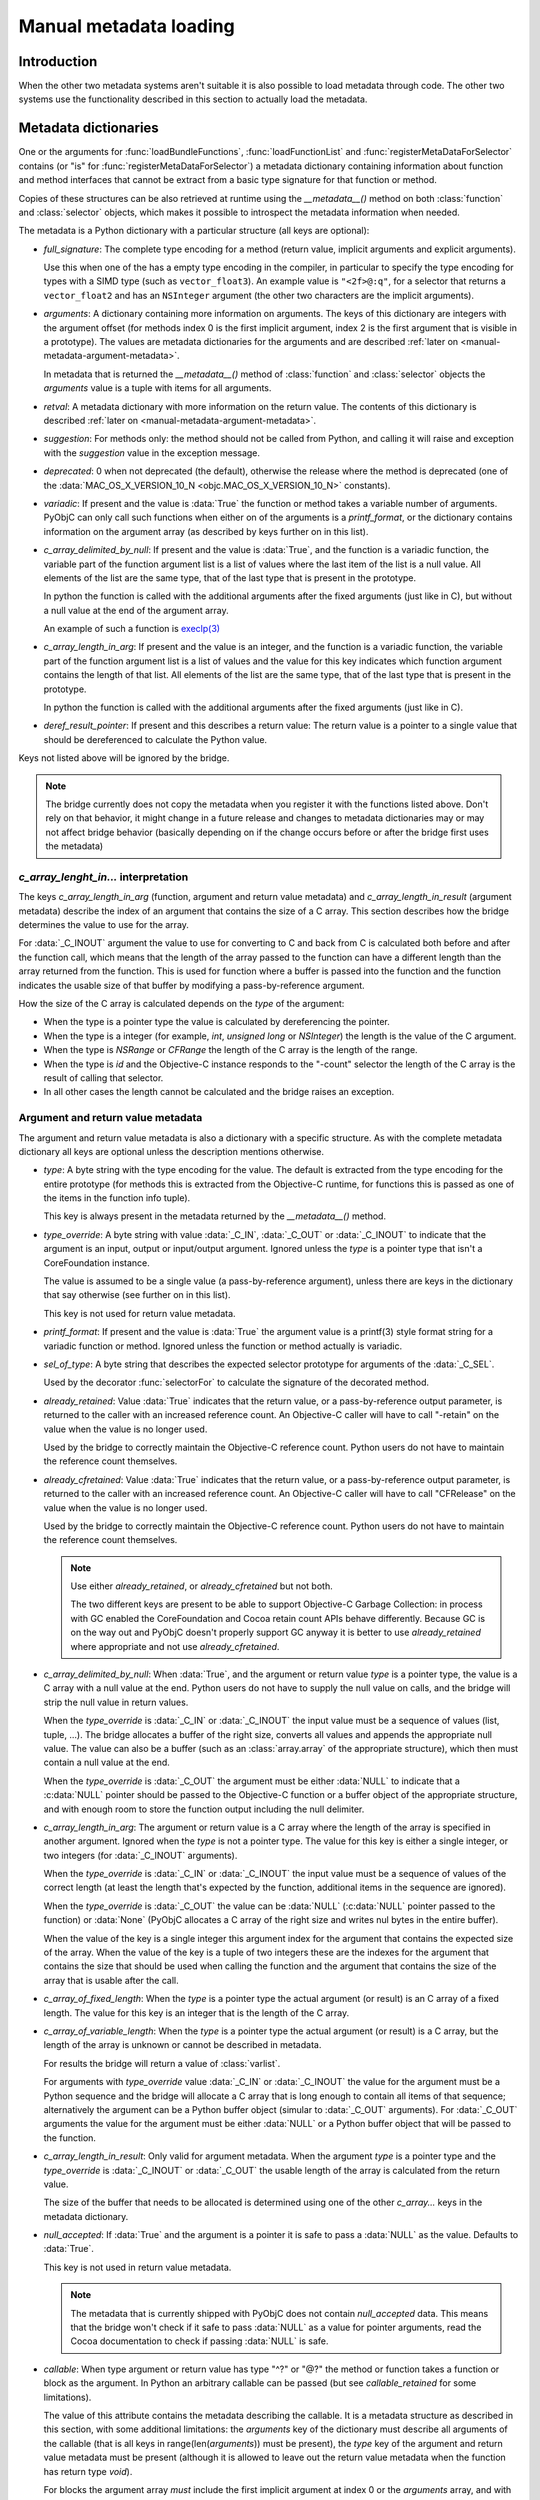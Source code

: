 Manual metadata loading
=======================

.. py:currentmodule:: objc

Introduction
------------

When the other two metadata systems aren't suitable it
is also possible to load metadata through code. The other
two systems use the functionality described in this section
to actually load the metadata.

.. seealso::

   :doc:`compiled`
     Loading metadata using compiled files


.. _metadata-dictionary:

Metadata dictionaries
---------------------

One or the arguments for :func:`loadBundleFunctions`, :func:`loadFunctionList` and :func:`registerMetaDataForSelector`
contains (or "is" for :func:`registerMetaDataForSelector`) a metadata dictionary containing information about function
and method interfaces that cannot be extract from a basic type signature for that function or method.

Copies of these structures can be also retrieved at runtime using the *__metadata__()* method on both :class:`function`
and :class:`selector` objects, which makes it possible to introspect the metadata information when needed.

The metadata is a Python dictionary with a particular structure (all keys are optional):

* *full_signature*: The complete type encoding for a method (return value, implicit arguments and explicit arguments).

  Use this when one of the has a empty type encoding in the compiler, in particular to specify the type encoding for
  types with a SIMD type (such as ``vector_float3``). An example value is ``"<2f>@:q"``, for a selector that
  returns a ``vector_float2`` and has an ``NSInteger`` argument (the other two characters are the implicit arguments).

  .. versionadded: 9.0

* *arguments*: A dictionary containing more information on arguments. The keys of this dictionary are integers
  with the argument offset (for methods index 0 is the first implicit argument, index 2 is the first argument that is
  visible in a prototype). The values are metadata dictionaries for the arguments and are described
  :ref:`later on <manual-metadata-argument-metadata>`.

  In metadata that is returned the *__metadata__()* method of :class:`function` and :class:`selector` objects the
  *arguments* value is a tuple with items for all arguments.


* *retval*: A metadata dictionary with more information on the return value. The contents of this dictionary
  is described :ref:`later on <manual-metadata-argument-metadata>`.

* *suggestion*: For methods only: the method should not be called from Python, and calling it will raise and exception
  with the *suggestion* value in the exception message.

* *deprecated*: 0 when not deprecated (the default), otherwise the release where the method is deprecated (one of the
  :data:`MAC_OS_X_VERSION_10_N <objc.MAC_OS_X_VERSION_10_N>` constants).

* *variadic*: If present and the value is :data:`True` the function or method takes a variable number of arguments. PyObjC
  can only call such functions when either on of the arguments is a *printf_format*, or the dictionary contains information
  on the argument array (as described by keys further on in this list).

* *c_array_delimited_by_null*: If present and the value is :data:`True`, and the function is a variadic function, the
  variable part of the function argument list is a list of values where the last item of the list is a null value. All elements
  of the list are the same type, that of the last type that is present in the prototype.

  In python the function is called with the additional arguments after the fixed arguments (just like in C), but without
  a null value at the end of the argument array.

  An example of such a function is `execlp(3) <https://pubs.opengroup.org/onlinepubs/9699919799/functions/exec.html>`_

* *c_array_length_in_arg*: If present and the value is an integer, and the function is a variadic function, the
  variable part of the function argument list is a list of values and the value for this key indicates which function
  argument contains the length of that list. All elements of the list are the same type, that of the last type that
  is present in the prototype.

  In python the function is called with the additional arguments after the fixed arguments (just like in C).

* *deref_result_pointer*: If present and this describes a return value: The return value is a pointer to
  a single value that should be dereferenced to calculate the Python value.

Keys not listed above will be ignored by the bridge.

.. note::

   The bridge currently does not copy the metadata when you register it with the functions listed above. Don't rely
   on that behavior, it might change in a future release and changes to metadata dictionaries may or may not affect
   bridge behavior (basically depending on if the change occurs before or after the bridge first uses the metadata)

*c_array_lenght_in...* interpretation
.....................................

The keys *c_array_length_in_arg* (function, argument and return value metadata) and *c_array_length_in_result* (argument
metadata) describe the index of an argument that contains the size of a C array. This section describes how the bridge
determines the value to use for the array.

For :data:`_C_INOUT` argument the value to use for converting to C and back from C is calculated both before and
after the function call, which means that the length of the array passed to the function can have a different length
than the array returned from the function.  This is used for function where a buffer is passed into the function and
the function indicates the usable size of that buffer by modifying a pass-by-reference argument.

How the size of the C array is calculated depends on the *type* of the argument:

* When the type is a pointer type the value is calculated by dereferencing the pointer.

* When the type is a integer (for example, *int*, *unsigned long* or *NSInteger*) the length
  is the value of the C argument.

* When the type is *NSRange* or *CFRange* the length of the C array is the length of the range.

* When the type is *id* and the Objective-C instance responds to the "-count" selector the length
  of the C array is the result of calling that selector.

* In all other cases the length cannot be calculated and the bridge raises an exception.

  .. _manual-metadata-argument-metadata:

Argument and return value metadata
..................................

The argument and return value metadata is also a dictionary with a specific structure. As with the complete metadata
dictionary all keys are optional unless the description mentions otherwise.

* *type*: A byte string with the type encoding for the value. The default is extracted from the type encoding for
  the entire prototype (for methods this is extracted from the Objective-C runtime, for functions this is passed as
  one of the items in the function info tuple).

  This key is always present in the metadata returned by the *__metadata__()* method.

* *type_override*: A byte string with value :data:`_C_IN`, :data:`_C_OUT` or :data:`_C_INOUT` to indicate that the
  argument is an input, output or input/output argument. Ignored unless the *type* is a pointer type that isn't a
  CoreFoundation instance.

  The value is assumed to be a single value (a pass-by-reference argument), unless there are keys in the dictionary that
  say otherwise (see further on in this list).

  This key is not used for return value metadata.

* *printf_format*: If present and the value is :data:`True` the argument value is a printf(3) style format string for
  a variadic function or method. Ignored unless the function or method actually is variadic.

* *sel_of_type*: A byte string that describes the expected selector prototype for arguments of the :data:`_C_SEL`.

  Used by the decorator :func:`selectorFor` to calculate the signature of the decorated method.

* *already_retained*: Value :data:`True` indicates that the return value, or a pass-by-reference output parameter, is
  returned to the caller with an increased reference count. An Objective-C caller will have to call "-retain" on the value
  when the value is no longer used.

  Used by the bridge to correctly maintain the Objective-C reference count. Python users do not have to maintain the
  reference count themselves.

* *already_cfretained*: Value :data:`True` indicates that the return value, or a pass-by-reference output parameter, is
  returned to the caller with an increased reference count. An Objective-C caller will have to call "CFRelease" on the value
  when the value is no longer used.

  Used by the bridge to correctly maintain the Objective-C reference count. Python users do not have to maintain the
  reference count themselves.

  .. note::

     Use either *already_retained*, or *already_cfretained* but not both.

     The two different keys are present to be able to support Objective-C Garbage Collection: in process with GC enabled
     the CoreFoundation and Cocoa retain count APIs behave differently. Because GC is on the way out and PyObjC doesn't
     properly support GC anyway it is better to use *already_retained* where appropriate and not use *already_cfretained*.


* *c_array_delimited_by_null*: When :data:`True`, and the argument or return value *type* is a pointer type, the value
  is a C array with a null value at the end. Python users do not have to supply the null value on calls, and the bridge
  will strip the null value in return values.

  When the *type_override* is :data:`_C_IN` or :data:`_C_INOUT` the input value must be a sequence of values (list, tuple,
  ...). The bridge allocates a buffer of the right size, converts all values and appends the appropriate null value. The
  value can also be a buffer (such as an :class:`array.array` of the appropriate structure), which then must contain a null
  value at the end.

  When the *type_override* is :data:`_C_OUT` the argument must be either :data:`NULL` to indicate that a :c:data:`NULL`
  pointer should be passed to the Objective-C function or a buffer object of the appropriate structure, and with enough
  room to store the function output including the null delimiter.

* *c_array_length_in_arg*: The argument or return value is a C array where the length of the array is specified in
  another argument. Ignored when the *type* is not a pointer type. The value for this key is either a single integer, or
  two integers (for :data:`_C_INOUT` arguments).

  When the *type_override* is :data:`_C_IN` or :data:`_C_INOUT` the input value must be a sequence of values of the correct
  length (at least the length that's expected by the function, additional items in the sequence are ignored).

  When the *type_override* is :data:`_C_OUT` the value can be :data:`NULL` (:c:data:`NULL` pointer passed to the function) or
  :data:`None` (PyObjC allocates a C array of the right size and writes nul bytes in the entire buffer).

  When the value of the key is a single integer this argument index for the argument that contains the expected size
  of the array. When the value of the key is a tuple of two integers these are the indexes for the argument that contains
  the size that should be used when calling the function and the argument that contains the size of the array that is usable
  after the call.

* *c_array_of_fixed_length*: When the *type* is a pointer type the actual argument (or result) is an C array of a fixed length. The value
  for this key is an integer that is the length of the C array.

* *c_array_of_variable_length*: When the *type* is a pointer type the actual argument (or result) is a C array, but the
  length of the array is unknown or cannot be described in metadata.

  For results the bridge will return a value of :class:`varlist`.

  For arguments with *type_override* value :data:`_C_IN` or :data:`_C_INOUT` the value for the argument must be a Python sequence
  and the bridge will allocate a C array that is long enough to contain all items of that sequence; alternatively the argument
  can be a Python buffer object (simular to :data:`_C_OUT` arguments).  For :data:`_C_OUT` arguments the value for the argument
  must be either :data:`NULL` or a Python buffer object that will be passed to the function.

* *c_array_length_in_result*: Only valid for argument metadata. When the argument *type* is a pointer type and the
  *type_override* is :data:`_C_INOUT` or :data:`_C_OUT` the usable length of the array is calculated from the return value.

  The size of the buffer that needs to be allocated is determined using one of the other *c_array...* keys in the metadata
  dictionary.

* *null_accepted*: If :data:`True` and the argument is a pointer it is safe to pass a :data:`NULL` as the value.
  Defaults to :data:`True`.

  This key is not used in return value metadata.

  .. note::
     The metadata that is currently shipped with PyObjC does not contain *null_accepted* data. This means that the bridge
     won't check if it safe to pass :data:`NULL` as a value for pointer arguments, read the Cocoa documentation to check
     if passing :data:`NULL` is safe.

* *callable*: When type argument or return value has type "^?" or "@?" the method or function takes a function or block
  as the argument. In Python an arbitrary callable can be passed (but see *callable_retained* for some limitations).

  The value of this attribute contains the metadata describing the callable. It is a metadata structure as described in
  this section, with some additional limitations: the *arguments* key of the dictionary must describe all arguments of the
  callable (that is all keys in range(len(*arguments*)) must be present), the *type* key of the argument and return value
  metadata must be present (although it is allowed to leave out the return value metadata when the function has return
  type *void*).

  For blocks the argument array *must* include the first implicit argument at index 0 or the *arguments* array, and with
  type b"^v".

* *callable_retained*: Then :data:`True` and *callable* is present and the argument type is b"^?" the callable argument
  will be retained by the Objective-C function or method beyond the call.

  This key is not used in return value metadata.

  When this value is :data:`True` the argument must be a global object that is annotated with the decorator
  :func:`callbackFor`. That decorator ensures that the C representation of the function is always present to ensure that
  it is safe to store a reference on the Objective-C side of the bridge.

API description
---------------

Loading frameworks and other bundles
....................................

.. function:: loadBundle(module_name, module_globals [, bundle_path [, bundle_identifier[, scan_classes]]])

   Load the bundle specified by *bundle_path* or *bundle_identifier* and add the classes
   in the bundle to *module_globals*. The classes are not added to the *module_globals* when
   *scan_classes* is :data:`False` (it defaults to :data:`True`).

   If both a *bundle_path* and *bundle_identifier* are specified the function first tries
   to locate the bundle using the identifier and then using the path.

   When *bundle_identifier* is specified the bundle is located using ``[NSBundle +bundleWithIdentifier:]``,
   and when *bundle_path* is specified the bundle is located using ``[NSBundle +bundleWithPath:]``.

   .. note::

      *bundle_path* must be an absolute path.

   .. note::

      The current implementation loads *all* Objective-C classes into *module_globals*, as
      testing if a class is located in a specific bundle is fairly expensive and slowed down
      application initialization too much.

Creating and registering types
..............................

.. function:: registerCFSignature(name, encoding, typeId[, tollfreeName])

   Register a CoreFoundation based type with the bridge. If *tollfreeName* is specified
   the type is tollfree bridged to that Objective-C class.

   The value of *typeId* is :data:`None` for tollfree bridged types, and the result
   of the "GetTypeID" function for the type for other types.

   Returns the class object for the registered type.

.. function:: createOpaquePointerType(name, typestr, doc)

   Return a wrapper type for opaque pointers ("handles") of a given type.
   The type will be registered with the bridge and will be used to wrap
   values with the given type signature.


.. function:: createStructType(name, typestr, fieldnames, doc[, pack])

   Create a type to wrap structs with a given name and type signature, this
   type will be used by the bridge to convert values of this structure to Python.

   This also adds a class method named *name* to :class:`objc.ivar`. This class
   method creates a new instance variable with the struct type as its type.

   * *name* is a string with the name of the structure, for example "NSPoint".

   * *typestr* is the encoded type of the structure and can optionally
     contain embedded field names

   * *fieldnames* is a list with the field names, the value can be :data:`None`
     when the *typestr* contains embedded field names.

   * *doc* is the value of \__doc__ for the new type

   * *pack* can be used to specify the value of "#pragma pack" for the structure
     (default is to use the default platform packing for structures).


   The created type behaves itself simular to a mutable :func:`namedtuple <collections.namedtuple>`,
   that is items can be accessed both using attribute access and using the sequence interface.

   An example::

      Point = objc.createStructType("Point", b"{Point=dd}", ["x", "y"])

      p = Point(3.0, 4.0)

      # Set the X field in two ways:
      p.x = 5
      p[0] = 6

   The generated type also has a number of methods:

   * *_asdict()*:  Returns a dict that maps from field names to attribute values

   * *_replace(**kwds)*: Return a copy of the struct and replace attribute values with values from the keyword arguments

   * *copy()*: Return a copy of the struct. If an attribute is another struct that attribute gets copied as well, other attributes
     are not copied. That is, struct types are deep copied other types are shallow copied.

   And the following attributes are present:

   * *_fields*: A list of field names

   * *__typestr__*: The Objective-C type encoding for the struct (without embedded field names)


   .. versionchanged:: 2.5
      The function creates a class method on :class:`objc.ivar`.

   .. versionchanged:: 2.5
      The type now implements the "_asdict" and "_replace" methods that
      are also present on :func:`collections.namedtuple` types. The
      attribute "_fields" was added as well.


.. function:: registerStructAlias(typestr, structType)

   Tell the bridge that structures with encoding *typestr* should also be
   converted to Python using *structType* (a type created using :func:`createStructType`).

   .. deprecated:: 2.5
      Use :func:`createStructAlias` instead.


.. function:: createStructAlias(name, typestr, structType)

   Tell the bridge that structures with encoding *typestr* should also be
   converted to Python using *structType* (a type created using
   :func:`createStructType`).

   This also adds a class method named *name* to :class:`objc.ivar`. This class
   method creates a new instance variable with the struct type as its type.

   .. versionadded: 2.5


Loading variable/constants
..........................

.. function:: loadBundleVariables(bundle, module_globals, variableInfo[, skip_undefined])

   Loads a list of global variables (constants) from a bundle and adds proxy objects for
   them to the *module_globals* dictionary. If *skip_undefined* is :data:`True` (the default)
   the function will skip entries that don't refer to existing variables, otherwise it
   raises an :exc:`error` exception for these variables.

   *variableInfo* is a sequence of variable descriptions. Every description is a tuple
   of two elements: the variable name (a string) and the type encoding for the variable
   (a byte string).


.. function:: loadSpecialVar(bundle, module_globals, typeid, name[, skip_undefined])

   This function loads a global variable from a bundle and adds it to the *module_globals*
   dictionary. The variable should be a CoreFoundation based type, with a value that
   is not a valid pointer.

   If *skip_undefined* is :data:`True` (the default) the function won't raise and exception
   when the variable is not present. Otherwise the function will raise an :exc:`error` exception.


Loading functions
.................

.. function:: loadBundleFunctions(bundle, module_globals, functionInfo[, skip_undefined])

   Loads a list of functions from a bundle and adds proxy objects for
   them to the *module_globals* dictionary. If *skip_undefined* is :data:`True` (the default)
   the function will skip entries that don't refer to existing functions, otherwise it
   raises an :exc:`error` exception for these functions.

   *bundle* is either an *NSBundle* instance, or :data:`None`. When a bundle is specified
   the function is looked up in that bundle, otherwise the function is looked up in
   any bundle (including the main program and Python extensions).

   *functionInfo* is a sequence of function descriptions. Every description is a tuple
   of two or four elements: the function name (a string) and signature (a byte string) and
   optionally a value for the "\__doc__" attribute and a metadata dictionary.

   The structure of the metadata dictionary is descripted in the section `Metadata dictionaries`_.


.. function:: loadFunctionList(list, module_globals, functionInfo[, skip_undefined])

   Simular to :func:`loadBundleFunctions`, but loads the functions from *list* instead
   of a bundle.

   *List* should be a capsule object with tag "objc.__inline__" and the value should
   be a pointer to an array of structs with the following definition:

   .. sourcecode:: objective-c

      struct function {
          char*  name;
          void   (*function)(void);
      };

   ..  x*

   The last item in the array must have a :c:data:`NULL` pointer in the name field.


Metadata for Objective-C methods and classes
............................................

.. function:: registerMetaDataForSelector(class\_, selector, metadata)

   Register a metadata structure for the given selector. The metadata is a dictionary,
   and the structure of that dictionary is described in the section `Metadata dictionaries`_.

   Registrations replace pre-existing registrations for the same class and selector.

.. function:: registerMappingType(type)

   Register *type* as a dict-like type that will be bridged to Objective-C as an NSDictionary subclass.

.. function:: registerABCForClass(classname, \*abc_class)

   Objective-C *classname* will be registered with the ABC classes in *abc_class*
   when the Objective-C class gets used from Python.

   .. versionadded: 3.0

.. function:: addConvenienceForClass(classname, methods)

    Add a list of method the named class when that class is initialized, the class
    need not be loaded at the time of this call. These additional methods are not
    added to the Objective-C class, but are only visible in Python code.

    The *methods* argument is a list of tuples (methodname, function).

.. function:: addConvenienceForBasicMapping(classname[, readonly])

   Add ``__getitem__``, ``get``, and for writable classes, ``__setitem__``,
   ``update`` (TDB: clearer description), to a class that implements the
   basic Cocoa mapping protocol: ``objectForKey:``, ``setObject:forKey:``,
   ``removeObject:forKey:``.

   .. note::

      This uses :func:`addConvenienceForClass` to actually add the conveniences,
      and therefore will add the convenience methods regardless of the actual
      existence of the Cocoa mapping selectors.

   .. versionadded:: 3.0

.. function:: addConvenienceForBasicSequence(classname[, readonly])

   Like :func:`addConvenienceForBasicMapping`, but for sequences with
   ``count`` and ``objectAtIndex:`` selectors.

   .. versionadded:: 3.0

Register proxy types
....................

.. function:: registerSetType(type)

   Register *type* as a type that should be proxied as an NSMutableSet subclass.

   .. note::

      The *type* can be immutable, such :class:`frozenset`.

.. function:: registerDictType(type)

   Register *type* as a type that should be proxied as an NSMutableDictionary subclass.

   .. note::

      The *type* can be immutable.

.. function:: registerListType(type)

   Register *type* as a type that should be proxied as an NSMutableArray subclass.

   .. note::

      The *type* can be immutable, such as :class:`tuple`.

.. function:: registerDateType(type)

   Register *type* as a type that should be proxied as an NSDate subclass.
